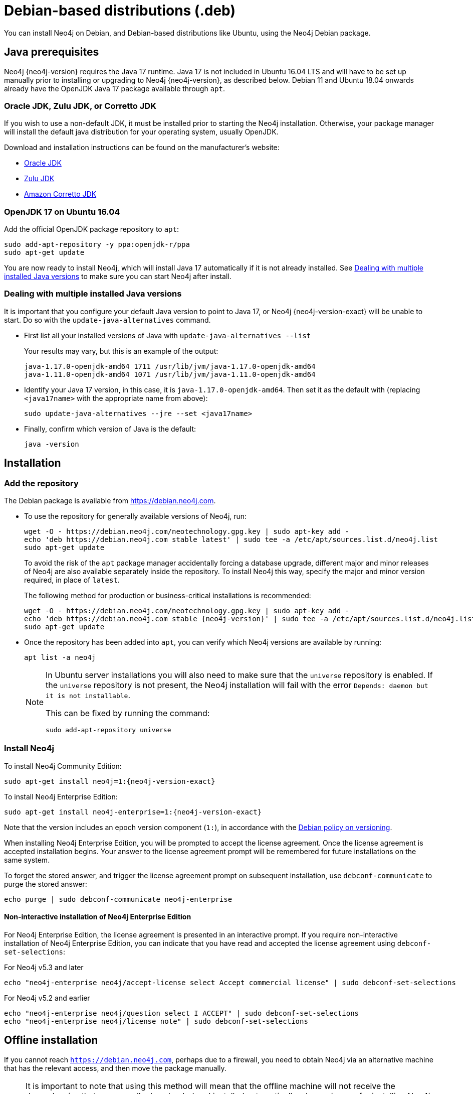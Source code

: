 :description: How to install Neo4j on Debian, and Debian-based distributions like Ubuntu, using the Neo4j Debian package.
[[debian]]
= Debian-based distributions (.deb)

You can install Neo4j on Debian, and Debian-based distributions like Ubuntu, using the Neo4j Debian package.

[[debian-prerequisites]]
== Java prerequisites

Neo4j {neo4j-version} requires the Java 17 runtime.
Java 17 is not included in Ubuntu 16.04 LTS and will have to be set up manually prior to installing or upgrading to Neo4j {neo4j-version}, as described below.
Debian 11 and Ubuntu 18.04 onwards already have the OpenJDK Java 17 package available through `apt`.

=== Oracle JDK, Zulu JDK, or Corretto JDK

If you wish to use a non-default JDK, it must be installed prior to starting the Neo4j installation.
Otherwise, your package manager will install the default java distribution for your operating system, usually OpenJDK.

Download and installation instructions can be found on the manufacturer's website:

* https://www.oracle.com/java/technologies/downloads/[Oracle JDK]
* https://www.azul.com/downloads/?package=jdk[Zulu JDK]
* https://aws.amazon.com/corretto[Amazon Corretto JDK]


[[ubuntu-java17]]
=== OpenJDK 17 on Ubuntu 16.04

Add the official OpenJDK package repository to `apt`:

[source, shell]
----
sudo add-apt-repository -y ppa:openjdk-r/ppa
sudo apt-get update
----

You are now ready to install Neo4j, which will install Java 17 automatically if it is not already installed.
See xref:installation/linux/debian.adoc#multiple-java-versions[Dealing with multiple installed Java versions] to make sure you can start Neo4j after install.


[[multiple-java-versions]]
=== Dealing with multiple installed Java versions

It is important that you configure your default Java version to point to Java 17, or Neo4j {neo4j-version-exact} will be unable to start.
Do so with the `update-java-alternatives` command.

* First list all your installed versions of Java with `update-java-alternatives --list`
+
Your results may vary, but this is an example of the output:
+
[queryresult]
----
java-1.17.0-openjdk-amd64 1711 /usr/lib/jvm/java-1.17.0-openjdk-amd64
java-1.11.0-openjdk-amd64 1071 /usr/lib/jvm/java-1.11.0-openjdk-amd64
----

* Identify your Java 17 version, in this case, it is `java-1.17.0-openjdk-amd64`.
Then set it as the default with (replacing `<java17name>` with the appropriate name from above):
+
[source, shell]
----
sudo update-java-alternatives --jre --set <java17name>
----

* Finally, confirm which version of Java is the default:
+
[source, shell]
----
java -version
----


[[debian-installation]]
== Installation


[[debian-add-repository]]
=== Add the repository

The Debian package is available from https://debian.neo4j.com.

* To use the repository for generally available versions of Neo4j, run:
+
[source, shell]
----
wget -O - https://debian.neo4j.com/neotechnology.gpg.key | sudo apt-key add -
echo 'deb https://debian.neo4j.com stable latest' | sudo tee -a /etc/apt/sources.list.d/neo4j.list
sudo apt-get update
----
+
To avoid the risk of the `apt` package manager accidentally forcing a database upgrade, different major and minor releases of Neo4j are also available separately inside the repository.
To install Neo4j this way, specify the major and minor version required, in place of `latest`.
+
The following method for production or business-critical installations is recommended:
+
[source, shell, subs="attributes"]
----
wget -O - https://debian.neo4j.com/neotechnology.gpg.key | sudo apt-key add -
echo 'deb https://debian.neo4j.com stable {neo4j-version}' | sudo tee -a /etc/apt/sources.list.d/neo4j.list
sudo apt-get update
----

* Once the repository has been added into `apt`, you can verify which Neo4j versions are available by running:
+
[source, shell]
----
apt list -a neo4j
----
+
[NOTE]
====
In Ubuntu server installations you will also need to make sure that the `universe` repository is enabled.
If the `universe` repository is not present, the Neo4j installation will fail with the error `Depends: daemon but it is not installable`.

This can be fixed by running the command:
[source, shell,subs="attributes"]
----
sudo add-apt-repository universe
----
====


[[debian-install]]
=== Install Neo4j

To install Neo4j Community Edition:

[source, shell, subs="attributes"]
----
sudo apt-get install neo4j=1:{neo4j-version-exact}
----

To install Neo4j Enterprise Edition:

[source, shell, subs="attributes"]
----
sudo apt-get install neo4j-enterprise=1:{neo4j-version-exact}
----

Note that the version includes an epoch version component (`1:`), in accordance with the https://www.debian.org/doc/debian-policy/#s-f-version[Debian policy on versioning].

When installing Neo4j Enterprise Edition, you will be prompted to accept the license agreement.
Once the license agreement is accepted installation begins.
Your answer to the license agreement prompt will be remembered for future installations on the same system.

To forget the stored answer, and trigger the license agreement prompt on subsequent installation, use `debconf-communicate` to purge the stored answer:

[source, shell]
----
echo purge | sudo debconf-communicate neo4j-enterprise
----


[role=enterprise-edition]
==== Non-interactive installation of Neo4j Enterprise Edition

For Neo4j Enterprise Edition, the license agreement is presented in an interactive prompt.
If you require non-interactive installation of Neo4j Enterprise Edition, you can indicate that you have read and accepted the license agreement using `debconf-set-selections`:

.For Neo4j v5.3 and later
[source, shell]
----
echo "neo4j-enterprise neo4j/accept-license select Accept commercial license" | sudo debconf-set-selections
----

.For Neo4j v5.2 and earlier
[source, shell]
----
echo "neo4j-enterprise neo4j/question select I ACCEPT" | sudo debconf-set-selections
echo "neo4j-enterprise neo4j/license note" | sudo debconf-set-selections
----

[[debian-offline-installation]]
== Offline installation

If you cannot reach `https://debian.neo4j.com`, perhaps due to a firewall, you need to obtain Neo4j via an alternative machine that has the relevant access, and then move the package manually.

[NOTE]
====
It is important to note that using this method will mean that the offline machine will not receive the dependencies that are normally downloaded and installed automatically when using `apt` for installing Neo4j; xref:tools/cypher-shell.adoc[Cypher Shell] and Java (if not installed already):

* The Cypher Shell package can be downloaded from {neo4j-download-center-uri}[Neo4j Download Center].
* For information on supported versions of Java, see xref:installation/requirements.adoc[System requirements].
====

. Run the following to download the required Debian software package:
** Neo4j Enterprise Edition:
+
[source, shell, subs="attributes"]
----
curl -O https://dist.neo4j.org/deb/neo4j-enterprise_{neo4j-version-exact}_all.deb
----
+
[NOTE]
====
To list all files that the Debian software package (`.deb` file) installs:
[source, shell, subs="attributes"]
----
dpkg --contents neo4j_{neo4j-version-exact}_all.deb
----
====
** Neo4j Community Edition:
+
[source, shell, subs="attributes"]
----
curl -O https://dist.neo4j.org/deb/neo4j_{neo4j-version-exact}_all.deb
----

. Manually move the downloaded Debian package to the offline machine.
. Run the following on the offline machine to install Neo4j:
+
[source, shell]
----
sudo dpkg -i <deb file name>
----


[[debian-file-locations]]
== File locations

File locations for all Neo4j packages are documented xref:configuration/file-locations.adoc[_here_].


[[debian-operation]]
== Operation

Most Neo4j configuration goes into xref:configuration/file-locations.adoc[_neo4j.conf_].

For operating systems using `systemd`, some package-specific options are set in _neo4j.service_ and can be edited using `systemctl edit neo4j.service`.

For operating systems that are not using `systemd`, some package-specific options are set in _/etc/default/neo4j_.

[options="header"]
|===
| Environment variable     | Default value | Details
| _NEO4J_SHUTDOWN_TIMEOUT_ | _120_           | Timeout in seconds when waiting for Neo4j to stop. If it takes longer than this then the shutdown is considered to have failed. This may need to be increased if the system serves long-running transactions.
| _NEO4J_ULIMIT_NOFILE_    | _60000_         | Maximum number of file handles that can be opened by the Neo4j process.
|===

[[debian-service-start-automatically]]
== Starting the service automatically on system start

On Debian-based distributions, Neo4j is enabled to start automatically on system boot by default.

[NOTE]
====
Before starting up the database for the first time, it is recommended to use the `set-initial-password` command of `neo4j-admin` to define the password for the native user `neo4j`.

If the password is not set explicitly using this method, it will be set to the default password `neo4j`.
In that case, you will be prompted to change the default password at first login. 
Read more about xref:set-initial-password.adoc[Setting an initial password].
====

For more information on operating the Neo4j system service, see xref:installation/linux/systemd.adoc[Neo4j system service].
